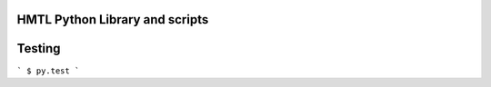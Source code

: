 HMTL Python Library and scripts
-------------------------------


Testing
-------

```
$ py.test
```
